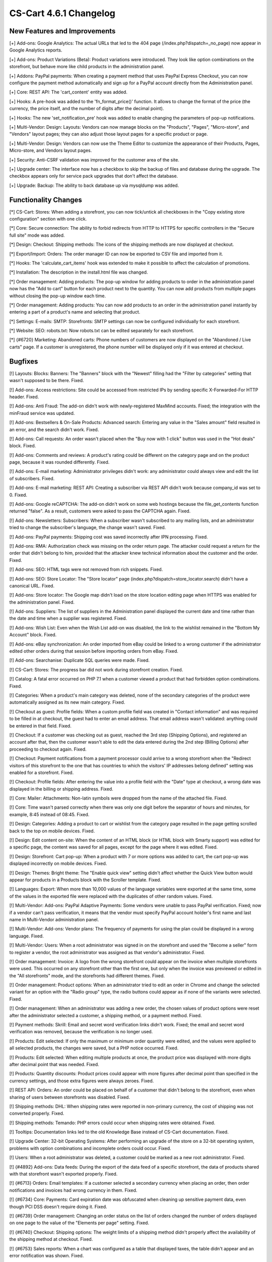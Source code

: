 ***********************
CS-Cart 4.6.1 Changelog
***********************

=============================
New Features and Improvements
=============================

[+] Add-ons: Google Analytics: The actual URLs that led to the 404 page (/index.php?dispatch=_no_page) now appear in Google Analytics reports.

[+] Add-ons: Product Variations (Beta): Product variations were introduced. They look like option combinations on the storefront, but behave more like child products in the administration panel.

[+] Addons: PayPal payments: When creating a payment method that uses PayPal Express Checkout, you can now configure the payment method automatically and sign up for a PayPal account directly from the Administration panel.

[+] Core: REST API: The 'cart_content' entity was added.

[+] Hooks: A pre-hook was added to the 'fn_format_price()' function. It allows to change the format of the price (the currency, the price itself, and the number of digits after the decimal point).

[+] Hooks: The new 'set_notification_pre' hook was added to enable changing the parameters of pop-up notifications.

[+] Multi-Vendor: Design: Layouts: Vendors can now manage blocks on the "Products", "Pages", "Micro-store", and "Vendors" layout pages; they can also adjust those layout pages for a specific product or page.

[+] Multi-Vendor: Design: Vendors can now use the Theme Editor to customize the appearance of their Products, Pages, Micro-store, and Vendors layout pages.

[+] Security: Anti-CSRF validation was improved for the customer area of the site.

[+] Upgrade center: The interface now has a checkbox to skip the backup of files and database during the upgrade. The checkbox appears only for service pack upgrades that don't affect the database.

[+] Upgrade: Backup: The ability to back database up via mysqldump was added.

=====================
Functionality Changes
=====================

[*] CS-Cart: Stores: When adding a storefront, you can now tick/untick all checkboxes in the "Copy existing store configuration" section with one click.

[*] Core: Secure connection: The ability to forbid redirects from HTTP to HTTPS for specific controllers in the "Secure full site" mode was added.

[*] Design: Checkout: Shipping methods: The icons of the shipping methods are now displayed at checkout.

[*] Export/Import: Orders: The order manager ID can now be exported to CSV file and imported from it.

[*] Hooks: The 'calculate_cart_items' hook was extended to make it possible to affect the calculation of promotions.

[*] Installation: The description in the install.html file was changed.

[*] Order management: Adding products: The pop-up window for adding products to order in the administration panel now has the "Add to cart" button for each product next to the quantity. You can now add products from multiple pages without closing the pop-up window each time.
 	
[*] Order management: Adding products: You can now add products to an order in the administration panel instantly by entering a part of a product's name and selecting that product. 

[*] Settings: E-mails: SMTP: Storefronts: SMTP settings can now be configured individually for each storefront.

[*] Website: SEO: robots.txt: Now robots.txt can be edited separately for each storefront.

[*] {#6720} Marketing: Abandoned carts: Phone numbers of customers are now displayed on the "Abandoned / Live carts" page. If a customer is unregistered, the phone number will be displayed only if it was entered at checkout.

========
Bugfixes
========

[!]  Layouts: Blocks: Banners: The "Banners" block with the "Newest" filling had the "Filter by categories" setting that wasn't supposed to be there. Fixed.

[!] Add-ons: Access restrictions: Site could be accessed from restricted IPs by sending specific X-Forwarded-For HTTP header. Fixed.

[!] Add-ons: Anti Fraud: The add-on didn't work with newly-registered MaxMind accounts. Fixed; the integration with the minFraud service was updated.

[!] Add-ons: Bestsellers & On-Sale Products: Advanced search: Entering any value in the "Sales amount" field resulted in an error, and the search didn't work. Fixed.

[!] Add-ons: Call requests: An order wasn't placed when the "Buy now with 1 click" button was used in the "Hot deals" block. Fixed.

[!] Add-ons: Comments and reviews: A product's rating could be different on the category page and on the product page, because it was rounded differently. Fixed.

[!] Add-ons: E-mail marketing: Administrator privileges didn't work: any administrator could always view and edit the list of subscribers. Fixed.

[!] Add-ons: E-mail marketing: REST API: Creating a subscriber via REST API didn't work because company_id was set to 0. Fixed.

[!] Add-ons: Google reCAPTCHA: The add-on didn't work on some web hostings because the file_get_contents function returned "false". As a result, customers were asked to pass the CAPTCHA again. Fixed.

[!] Add-ons: Newsletters: Subscribers: When a subscriber wasn't subscribed to any mailing lists, and an administrator tried to change the subscriber's language, the change wasn't saved. Fixed.

[!] Add-ons: PayPal payments: Shipping cost was saved incorrectly after IPN processing. Fixed.

[!] Add-ons: RMA: Authorization check was missing on the order return page. The attacker could request a return for the order that didn't belong to him, provided that the attacker knew technical information about the customer and the order. Fixed.

[!] Add-ons: SEO: HTML tags were not removed from rich snippets. Fixed.

[!] Add-ons: SEO: Store Locator: The "Store locator" page (index.php?dispatch=store_locator.search) didn't have a canonical URL. Fixed.

[!] Add-ons: Store locator: The Google map didn't load on the store location editing page when HTTPS was enabled for the administration panel. Fixed.

[!] Add-ons: Suppliers: The list of suppliers in the Administration panel displayed the current date and time rather than the date and time when a supplier was registered. Fixed.

[!] Add-ons: Wish List: Even when the Wish List add-on was disabled, the link to the wishlist remained in the "Bottom My Account" block. Fixed.

[!] Add-ons: eBay synchronization: An order imported from eBay could be linked to a wrong customer if the administrator edited other orders during that session before importing orders from eBay. Fixed.

[!] Add-ons: Searchanise: Duplicate SQL queries were made. Fixed.

[!] CS-Cart: Stores: The progress bar did not work during storefront creation. Fixed.

[!] Catalog: A fatal error occurred on PHP 7.1 when a customer viewed a product that had forbidden option combinations. Fixed.

[!] Categories: When a product's main category was deleted, none of the secondary categories of the product were automatically assigned as its new main category. Fixed.

[!] Checkout as guest: Profile fields: When a custom profile field was created in "Contact information" and was required to be filled in at checkout, the guest had to enter an email address. That email address wasn't validated: anything could be entered in that field. Fixed.

[!] Checkout: If a customer was checking out as guest, reached the 3rd step (Shipping Options), and registered an account after that, then the customer wasn't able to edit the data entered during the 2nd step (Billing Options) after proceeding to checkout again. Fixed.

[!] Checkout: Payment notifications from a payment processor could arrive to a wrong storefront when the "Redirect visitors of this storefront to the one that has countries to which the visitors' IP addresses belong defined" setting was enabled for a storefront. Fixed.

[!] Checkout: Profile fields: After entering the value into a profile field with the "Date" type at checkout, a wrong date was displayed in the billing or shipping address. Fixed.

[!] Core: Mailer: Attachments: Non-latin symbols were dropped from the name of the attached file. Fixed.

[!] Core: Time wasn't parsed correctly when there was only one digit before the separator of hours and minutes, for example, 8:45 instead of 08:45. Fixed.

[!] Design: Categories: Adding a product to cart or wishlist from the category page resulted in the page getting scrolled back to the top on mobile devices. Fixed.

[!] Design: Edit content on-site: When the content of an HTML block (or HTML block with Smarty support) was edited for a specific page, the content was saved for all pages, except for the page where it was edited. Fixed.

[!] Design: Storefront: Cart pop-up: When a product with 7 or more options was added to cart, the cart pop-up was displayed incorrectly on mobile devices. Fixed.

[!] Design: Themes: Bright theme: The "Enable quick view" setting didn't affect whether the Quick View button would appear for products in a Products block with the Scroller template. Fixed.

[!] Languages: Export: When more than 10,000 values of the language variables were exported at the same time, some of the values in the exported file were replaced with the duplicates of other random values. Fixed.

[!] Multi-Vendor: Add-ons: PayPal Adaptive Payments: Some vendors were unable to pass PayPal verification. Fixed; now if a vendor can't pass verification, it means that the vendor must specify PayPal account holder's first name and last name in Multi-Vendor administration panel.

[!] Multi-Vendor: Add-ons: Vendor plans: The frequency of payments for using the plan could be displayed in a wrong language. Fixed.

[!] Multi-Vendor: Users: When a root administrator was signed in on the storefront and used the "Become a seller" form to register a vendor, the root administrator was assigned as that vendor's administrator. Fixed.

[!] Order management: Invoice: A logo from the wrong storefront could appear on the invoice when multiple storefronts were used. This occurred on any storefront other than the first one, but only when the invoice was previewed or edited in the "All storefronts" mode, and the storefronts had different themes. Fixed.

[!] Order management: Product options: When an administrator tried to edit an order in Chrome and change the selected variant for an option with the "Radio group" type, the radio buttons could appear as if none of the variants were selected. Fixed.

[!] Order management: When an administrator was adding a new order, the chosen values of product options were reset after the administrator selected a customer, a shipping method, or a payment method. Fixed.

[!] Payment methods: Skrill: Email and secret word verification links didn't work. Fixed; the email and secret word verification was removed, because the verification is no longer used.

[!] Products: Edit selected: If only the maximum or minimum order quantity were edited, and the values were applied to all selected products, the changes were saved, but a PHP notice occurred. Fixed.

[!] Products: Edit selected: When editing multiple products at once, the product price was displayed with more digits after decimal point that was needed. Fixed.

[!] Products: Quantity discounts: Product prices could appear with more figures after decimal point than specified in the currency settings, and those extra figures were always zeroes. Fixed.

[!] REST API: Orders: An order could be placed on behalf of a customer that didn't belong to the storefront, even when sharing of users between storefronts was disabled. Fixed.

[!] Shipping methods: DHL: When shipping rates were reported in non-primary currency, the cost of shipping was not converted properly. Fixed.

[!] Shipping methods: Temando: PHP errors could occur when shipping rates were obtained. Fixed.

[!] Tooltips: Documentation links led to the old Knowledge Base instead of CS-Cart documentation. Fixed.

[!] Upgrade Center: 32-bit Operating Systems: After performing an upgrade of the store on a 32-bit operating system, problems with option combinations and incomplete orders could occur. Fixed.

[!] Users: When a root administrator was deleted, a customer could be marked as a new root administrator. Fixed.

[!] {#4892} Add-ons: Data feeds: During the export of the data feed of a specific storefront, the data of products shared with that storefront wasn't exported properly. Fixed.

[!] {#6713} Orders: Email templates: If a customer selected a secondary currency when placing an order, then order notifications and invoices had wrong currency in them. Fixed.

[!] {#6734} Core: Payments: Card expiration date was obfuscated when cleaning up sensitive payment data, even though PCI DSS doesn't require doing it. Fixed.

[!] {#6739} Order management: Changing an order status on the list of orders changed the number of orders displayed on one page to the value of the "Elements per page" setting. Fixed.

[!] {#6740} Checkout: Shipping options: The weight limits of a shipping method didn't properly affect the availability of the shipping method at checkout. Fixed.

[!] {#6753} Sales reports: When a chart was configured as a table that displayed taxes, the table didn't appear and an error notification was shown. Fixed.

[!] {#6766} Multi-Vendor: Vendor Plans: The email notification that informed the vendor about one-time payment for the plan had a piece of code next to the payment amount instead of  "one time". Fixed.

[!] {#6767} Design: Email templates: The import of email templates didn't work. Fixed.

[!] {#6781} Payment methods: ServiRed (Redsys): Payments were not processed properly when an order was placed from the Administration panel. Fixed.

[!] {#6791} Multi-Vendor: Catalog: The "Vendor categories" block wasn't updated for a vendor when a product was transferred to another vendor. Fixed.
